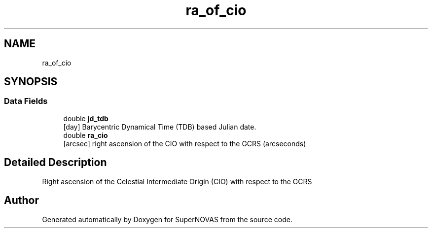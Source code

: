 .TH "ra_of_cio" 3 "Mon Mar 4 2024" "Version v1.0" "SuperNOVAS" \" -*- nroff -*-
.ad l
.nh
.SH NAME
ra_of_cio
.SH SYNOPSIS
.br
.PP
.SS "Data Fields"

.in +1c
.ti -1c
.RI "double \fBjd_tdb\fP"
.br
.RI "[day] Barycentric Dynamical Time (TDB) based Julian date\&. "
.ti -1c
.RI "double \fBra_cio\fP"
.br
.RI "[arcsec] right ascension of the CIO with respect to the GCRS (arcseconds) "
.in -1c
.SH "Detailed Description"
.PP 
Right ascension of the Celestial Intermediate Origin (CIO) with respect to the GCRS 

.SH "Author"
.PP 
Generated automatically by Doxygen for SuperNOVAS from the source code\&.
